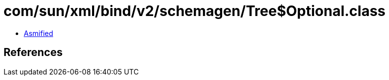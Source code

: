 = com/sun/xml/bind/v2/schemagen/Tree$Optional.class

 - link:Tree$Optional-asmified.java[Asmified]

== References

